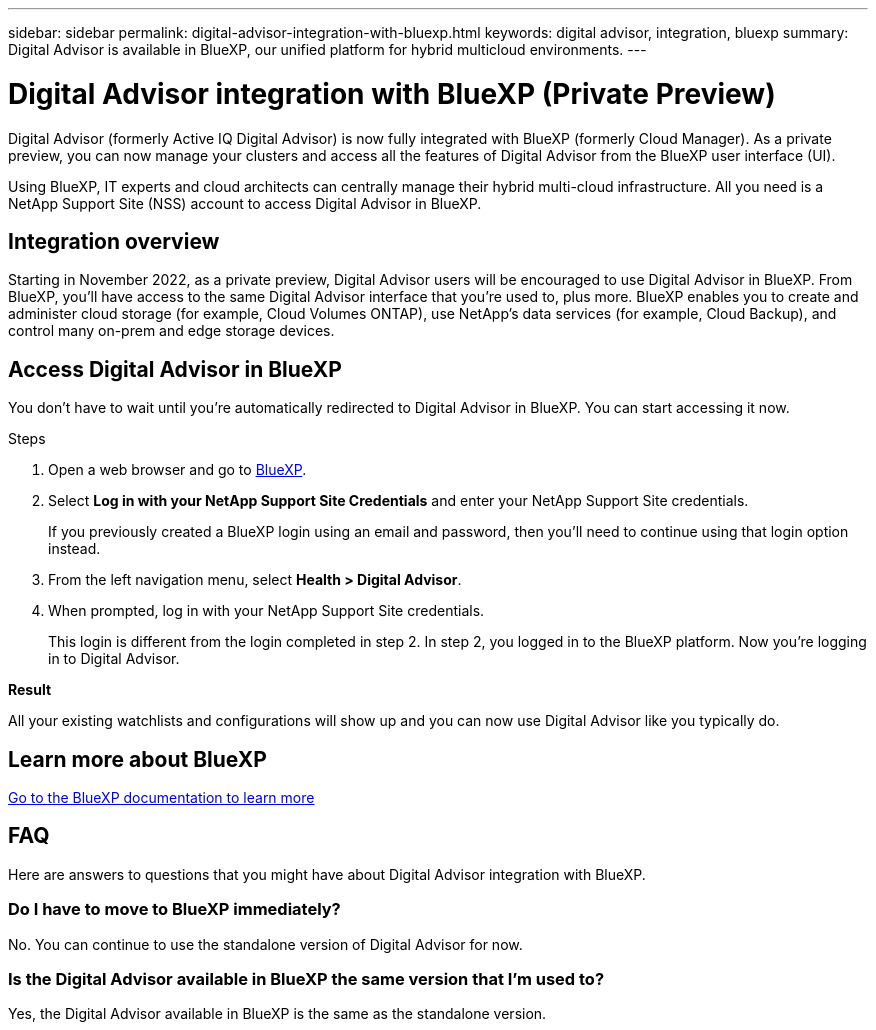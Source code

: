 ---
sidebar: sidebar
permalink: digital-advisor-integration-with-bluexp.html
keywords: digital advisor, integration, bluexp
summary: Digital Advisor is available in BlueXP, our unified platform for hybrid multicloud environments.
---

= Digital Advisor integration with BlueXP (Private Preview)
:toc: macro
:toclevels: 1
:hardbreaks:
:nofooter:
:icons: font
:linkattrs:
:imagesdir: ./media/

[.lead]

Digital Advisor (formerly Active IQ Digital Advisor) is now fully integrated with BlueXP (formerly Cloud Manager). As a private preview, you can now manage your clusters and access all the features of Digital Advisor from the BlueXP user interface (UI). 

Using BlueXP, IT experts and cloud architects can centrally manage their hybrid multi-cloud infrastructure. All you need is a NetApp Support Site (NSS) account to access Digital Advisor in BlueXP.

== Integration overview

Starting in November 2022, as a private preview, Digital Advisor users will be encouraged to use Digital Advisor in BlueXP. From BlueXP, you'll have access to the same Digital Advisor interface that you're used to, plus more. BlueXP enables you to create and administer cloud storage (for example, Cloud Volumes ONTAP), use NetApp's data services (for example, Cloud Backup), and control many on-prem and edge storage devices. 

== Access Digital Advisor in BlueXP

You don’t have to wait until you’re automatically redirected to Digital Advisor in BlueXP. You can start accessing it now.

.Steps
. Open a web browser and go to link:https://cloudmanager.netapp.com.[BlueXP].
. Select *Log in with your NetApp Support Site Credentials* and enter your NetApp Support Site credentials.
+
If you previously created a BlueXP login using an email and password, then you’ll need to continue using that login option instead.
. From the left navigation menu, select *Health > Digital Advisor*.
. When prompted, log in with your NetApp Support Site credentials.
+
This login is different from the login completed in step 2. In step 2, you logged in to the BlueXP platform. Now you’re logging in to Digital Advisor. 

*Result*

All your existing watchlists and configurations will show up and you can now use Digital Advisor like you typically do.

== Learn more about BlueXP

link:https://docs.netapp.com/us-en/cloud-manager-family/concept-overview.html[Go to the BlueXP documentation to learn more]

== FAQ

Here are answers to questions that you might have about Digital Advisor integration with BlueXP.

=== Do I have to move to BlueXP immediately?
No. You can continue to use the standalone version of Digital Advisor for now. 

=== Is the Digital Advisor available in BlueXP the same version that I'm used to?
Yes, the Digital Advisor available in BlueXP is the same as the standalone version.

